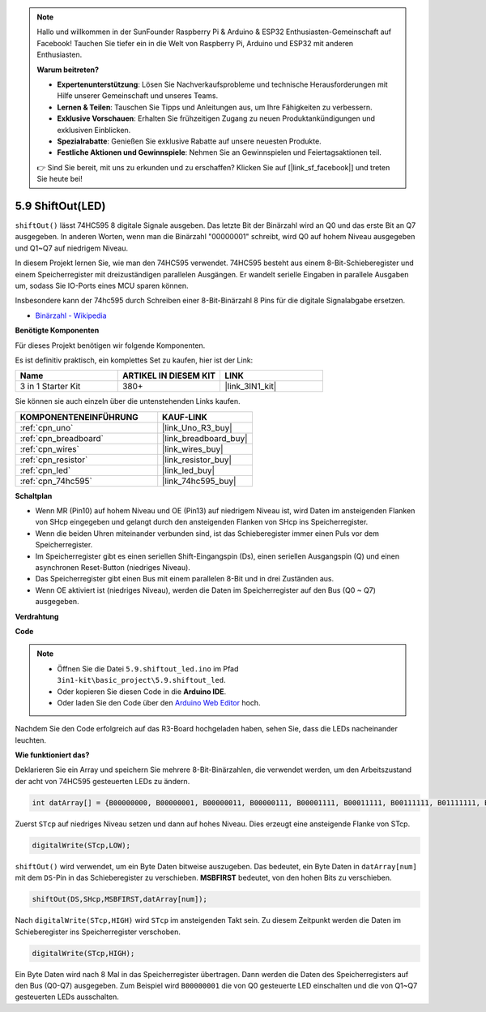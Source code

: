 .. note::

    Hallo und willkommen in der SunFounder Raspberry Pi & Arduino & ESP32 Enthusiasten-Gemeinschaft auf Facebook! Tauchen Sie tiefer ein in die Welt von Raspberry Pi, Arduino und ESP32 mit anderen Enthusiasten.

    **Warum beitreten?**

    - **Expertenunterstützung**: Lösen Sie Nachverkaufsprobleme und technische Herausforderungen mit Hilfe unserer Gemeinschaft und unseres Teams.
    - **Lernen & Teilen**: Tauschen Sie Tipps und Anleitungen aus, um Ihre Fähigkeiten zu verbessern.
    - **Exklusive Vorschauen**: Erhalten Sie frühzeitigen Zugang zu neuen Produktankündigungen und exklusiven Einblicken.
    - **Spezialrabatte**: Genießen Sie exklusive Rabatte auf unsere neuesten Produkte.
    - **Festliche Aktionen und Gewinnspiele**: Nehmen Sie an Gewinnspielen und Feiertagsaktionen teil.

    👉 Sind Sie bereit, mit uns zu erkunden und zu erschaffen? Klicken Sie auf [|link_sf_facebook|] und treten Sie heute bei!

.. _ar_shiftout:

5.9 ShiftOut(LED)
=======================

``shiftOut()`` lässt 74HC595 8 digitale Signale ausgeben. Das letzte Bit der Binärzahl wird an Q0 und das erste Bit an Q7 ausgegeben. In anderen Worten, wenn man die Binärzahl "00000001" schreibt, wird Q0 auf hohem Niveau ausgegeben und Q1~Q7 auf niedrigem Niveau.

In diesem Projekt lernen Sie, wie man den 74HC595 verwendet. 74HC595 besteht aus einem 8-Bit-Schieberegister und einem Speicherregister mit dreizuständigen parallelen Ausgängen. Er wandelt serielle Eingaben in parallele Ausgaben um, sodass Sie IO-Ports eines MCU sparen können.

Insbesondere kann der 74hc595 durch Schreiben einer 8-Bit-Binärzahl 8 Pins für die digitale Signalabgabe ersetzen.

* `Binärzahl - Wikipedia <https://en.wikipedia.org/wiki/Binary_number>`_

**Benötigte Komponenten**

Für dieses Projekt benötigen wir folgende Komponenten.

Es ist definitiv praktisch, ein komplettes Set zu kaufen, hier ist der Link:

.. list-table::
    :widths: 20 20 20
    :header-rows: 1

    *   - Name	
        - ARTIKEL IN DIESEM KIT
        - LINK
    *   - 3 in 1 Starter Kit
        - 380+
        - |link_3IN1_kit|

Sie können sie auch einzeln über die untenstehenden Links kaufen.

.. list-table::
    :widths: 30 20
    :header-rows: 1

    *   - KOMPONENTENEINFÜHRUNG
        - KAUF-LINK

    *   - :ref:`cpn_uno`
        - |link_Uno_R3_buy|
    *   - :ref:`cpn_breadboard`
        - |link_breadboard_buy|
    *   - :ref:`cpn_wires`
        - |link_wires_buy|
    *   - :ref:`cpn_resistor`
        - |link_resistor_buy|
    *   - :ref:`cpn_led`
        - |link_led_buy|
    *   - :ref:`cpn_74hc595`
        - |link_74hc595_buy|

**Schaltplan**

.. image:: img/circuit_6.4_74hc595.png

* Wenn MR (Pin10) auf hohem Niveau und OE (Pin13) auf niedrigem Niveau ist, wird Daten im ansteigenden Flanken von SHcp eingegeben und gelangt durch den ansteigenden Flanken von SHcp ins Speicherregister.
* Wenn die beiden Uhren miteinander verbunden sind, ist das Schieberegister immer einen Puls vor dem Speicherregister.
* Im Speicherregister gibt es einen seriellen Shift-Eingangspin (Ds), einen seriellen Ausgangspin (Q) und einen asynchronen Reset-Button (niedriges Niveau).
* Das Speicherregister gibt einen Bus mit einem parallelen 8-Bit und in drei Zuständen aus.
* Wenn OE aktiviert ist (niedriges Niveau), werden die Daten im Speicherregister auf den Bus (Q0 ~ Q7) ausgegeben.

**Verdrahtung**

.. image:: img/74hc595_bb.jpg
    :width: 800
    :align: center

**Code**

.. note::

    * Öffnen Sie die Datei ``5.9.shiftout_led.ino`` im Pfad ``3in1-kit\basic_project\5.9.shiftout_led``.
    * Oder kopieren Sie diesen Code in die **Arduino IDE**.
    
    * Oder laden Sie den Code über den `Arduino Web Editor <https://docs.arduino.cc/cloud/web-editor/tutorials/getting-started/getting-started-web-editor>`_ hoch.

.. raw:: html

    <iframe src=https://create.arduino.cc/editor/sunfounder01/4c208eb3-67f0-40f7-999a-0eeca8b6b466/preview?embed style="height:510px;width:100%;margin:10px 0" frameborder=0></iframe>

Nachdem Sie den Code erfolgreich auf das R3-Board hochgeladen haben, sehen Sie, dass die LEDs nacheinander leuchten.

**Wie funktioniert das?**

Deklarieren Sie ein Array und speichern Sie mehrere 8-Bit-Binärzahlen, die verwendet werden, um den Arbeitszustand der acht von 74HC595 gesteuerten LEDs zu ändern.

.. code-block:: arduino

    int datArray[] = {B00000000, B00000001, B00000011, B00000111, B00001111, B00011111, B00111111, B01111111, B11111111};

Zuerst ``STcp`` auf niedriges Niveau setzen und dann auf hohes Niveau.
Dies erzeugt eine ansteigende Flanke von STcp.

.. code-block:: arduino

    digitalWrite(STcp,LOW); 

``shiftOut()`` wird verwendet, um ein Byte Daten bitweise auszugeben. 
Das bedeutet, ein Byte Daten in ``datArray[num]`` mit dem ``DS``-Pin in das Schieberegister zu verschieben. **MSBFIRST** bedeutet, von den hohen Bits zu verschieben.

.. code-block:: arduino

    shiftOut(DS,SHcp,MSBFIRST,datArray[num]);

Nach ``digitalWrite(STcp,HIGH)`` wird ``STcp`` im ansteigenden Takt sein. 
Zu diesem Zeitpunkt werden die Daten im Schieberegister ins Speicherregister verschoben.

.. code-block:: arduino

    digitalWrite(STcp,HIGH);

Ein Byte Daten wird nach 8 Mal in das Speicherregister übertragen. 
Dann werden die Daten des Speicherregisters auf den Bus (Q0-Q7) ausgegeben. 
Zum Beispiel wird ``B00000001`` die von Q0 gesteuerte LED einschalten und die von Q1~Q7 gesteuerten LEDs ausschalten.
